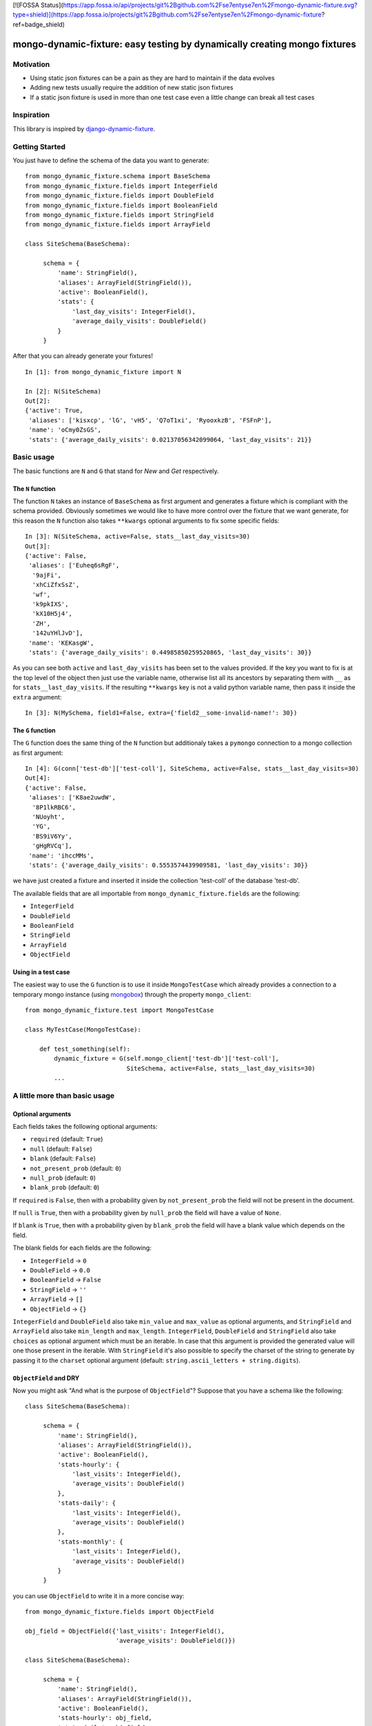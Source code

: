 [![FOSSA Status](https://app.fossa.io/api/projects/git%2Bgithub.com%2Fse7entyse7en%2Fmongo-dynamic-fixture.svg?type=shield)](https://app.fossa.io/projects/git%2Bgithub.com%2Fse7entyse7en%2Fmongo-dynamic-fixture?ref=badge_shield)

mongo-dynamic-fixture: easy testing by dynamically creating mongo fixtures
==========================================================================

.. image:: https://travis-ci.org/se7entyse7en/mongo-dynamic-fixture.svg?branch=master
  :target: https://travis-ci.org/se7entyse7en/mongo-dynamic-fixture

.. image:: https://coveralls.io/repos/se7entyse7en/mongo-dynamic-fixture/badge.svg?branch=master&service=github
  :target: https://coveralls.io/github/se7entyse7en/mongo-dynamic-fixture?branch=master


Motivation
----------

* Using static json fixtures can be a pain as they are hard to maintain if the data evolves
* Adding new tests usually require the addition of new static json fixtures
* If a static json fixture is used in more than one test case even a little change can break all test cases


Inspiration
-----------

This library is inspired by `django-dynamic-fixture <https://github.com/paulocheque/django-dynamic-fixture>`_.


Getting Started
---------------

You just have to define the schema of the data you want to generate:
::

    from mongo_dynamic_fixture.schema import BaseSchema
    from mongo_dynamic_fixture.fields import IntegerField
    from mongo_dynamic_fixture.fields import DoubleField
    from mongo_dynamic_fixture.fields import BooleanField
    from mongo_dynamic_fixture.fields import StringField
    from mongo_dynamic_fixture.fields import ArrayField

    class SiteSchema(BaseSchema):

         schema = {
             'name': StringField(),
             'aliases': ArrayField(StringField()),
             'active': BooleanField(),
             'stats': {
                 'last_day_visits': IntegerField(),
                 'average_daily_visits': DoubleField()
             }
         }

After that you can already generate your fixtures!
::

    In [1]: from mongo_dynamic_fixture import N

    In [2]: N(SiteSchema)
    Out[2]:
    {'active': True,
     'aliases': ['kisxcp', 'lG', 'vH5', 'Q7oT1xi', 'RyooxkzB', 'FSFnP'],
     'name': 'oCmy0ZsGS',
     'stats': {'average_daily_visits': 0.02137056342099064, 'last_day_visits': 21}}


Basic usage
-----------

The basic functions are ``N`` and ``G`` that stand for *New* and *Get* respectively.


The ``N`` function
~~~~~~~~~~~~~~~~~~

The function ``N`` takes an instance of ``BaseSchema`` as first argument and generates a fixture which is compliant with the schema provided.
Obviously sometimes we would like to have more control over the fixture that we want generate, for this reason the ``N`` function also takes ``**kwargs`` optional arguments to fix some specific fields:
::

    In [3]: N(SiteSchema, active=False, stats__last_day_visits=30)
    Out[3]:
    {'active': False,
     'aliases': ['Euheq6sRgF',
      '9ajFi',
      'xhCiZfxSsZ',
      'wf',
      'k9pkIXS',
      'kX10H5j4',
      'ZH',
      '142uYHlJvD'],
     'name': 'KEKasgW',
     'stats': {'average_daily_visits': 0.44985850259520865, 'last_day_visits': 30}}

As you can see both ``active`` and ``last_day_visits`` has been set to the values provided. If the key you want to fix is at the top level of the object then just use the variable name, otherwise list all its ancestors by separating them with ``__`` as for ``stats__last_day_visits``. If the resulting ``**kwargs`` key is not a valid python variable name, then pass it inside the ``extra`` argument:
::

    In [3]: N(MySchema, field1=False, extra={'field2__some-invalid-name!': 30})


The ``G`` function
~~~~~~~~~~~~~~~~~~

The ``G`` function does the same thing of the ``N`` function but additionaly takes a ``pymongo`` connection to a mongo collection as first argument:
::

    In [4]: G(conn['test-db']['test-coll'], SiteSchema, active=False, stats__last_day_visits=30)
    Out[4]:
    {'active': False,
     'aliases': ['K8ae2uwdW',
      '8P1lkRBC6',
      'NUoyht',
      'YG',
      'BS9iV6Yy',
      'gHgRVCq'],
     'name': 'ihccMMs',
     'stats': {'average_daily_visits': 0.5553574439909581, 'last_day_visits': 30}}

we have just created a fixture and inserted it inside the collection 'test-coll' of the database 'test-db'.

The available fields that are all importable from ``mongo_dynamic_fixture.fields`` are the following:

- ``IntegerField``
- ``DoubleField``
- ``BooleanField``
- ``StringField``
- ``ArrayField``
- ``ObjectField``


Using in a test case
~~~~~~~~~~~~~~~~~~~~

The easiest way to use the ``G`` function is to use it inside ``MongoTestCase`` which already provides a connection to a temporary mongo instance (using `mongobox <https://github.com/theorm/mongobox>`_) through the property ``mongo_client``:
::

    from mongo_dynamic_fixture.test import MongoTestCase

    class MyTestCase(MongoTestCase):

        def test_something(self):
            dynamic_fixture = G(self.mongo_client['test-db']['test-coll'],
                                SiteSchema, active=False, stats__last_day_visits=30)
            ...


A little more than basic usage
------------------------------

Optional arguments
~~~~~~~~~~~~~~~~~~

Each fields takes the following optional arguments:

- ``required`` (default: ``True``)
- ``null`` (default: ``False``)
- ``blank`` (default: ``False``)
- ``not_present_prob`` (default: ``0``)
- ``null_prob`` (default: ``0``)
- ``blank_prob`` (default: ``0``)

If ``required`` is ``False``, then with a probability given by ``not_present_prob`` the field will not be present in the document.

If ``null`` is ``True``, then with a probability given by ``null_prob`` the field will have a value of ``None``.

If ``blank`` is ``True``, then with a probability given by ``blank_prob`` the field will have a blank value which depends on the field.

The blank fields for each fields are the following:

- ``IntegerField`` -> ``0``
- ``DoubleField`` -> ``0.0``
- ``BooleanField`` -> ``False``
- ``StringField`` -> ``''``
- ``ArrayField`` -> ``[]``
- ``ObjectField`` -> ``{}``

``IntegerField`` and ``DoubleField`` also take ``min_value`` and ``max_value`` as optional arguments, and ``StringField`` and ``ArrayField`` also take ``min_length`` and ``max_length``.
``IntegerField``, ``DoubleField`` and ``StringField`` also take ``choices`` as optional argument which must be an iterable. In case that this argument is provided the generated value will one those present in the iterable.
With ``StringField`` it's also possible to specify the charset of the string to generate by passing it to the ``charset`` optional argument (default: ``string.ascii_letters + string.digits``).


``ObjectField`` and DRY
~~~~~~~~~~~~~~~~~~~~~~~

Now you might ask "And what is the purpose of ``ObjectField``"? Suppose that you have a schema like the following:
::

    class SiteSchema(BaseSchema):

         schema = {
             'name': StringField(),
             'aliases': ArrayField(StringField()),
             'active': BooleanField(),
             'stats-hourly': {
                 'last_visits': IntegerField(),
                 'average_visits': DoubleField()
             },
             'stats-daily': {
                 'last_visits': IntegerField(),
                 'average_visits': DoubleField()
             },
             'stats-monthly': {
                 'last_visits': IntegerField(),
                 'average_visits': DoubleField()
             }
         }

you can use ``ObjectField`` to write it in a more concise way:
::

    from mongo_dynamic_fixture.fields import ObjectField

    obj_field = ObjectField({'last_visits': IntegerField(),
                             'average_visits': DoubleField()})

    class SiteSchema(BaseSchema):

         schema = {
             'name': StringField(),
             'aliases': ArrayField(StringField()),
             'active': BooleanField(),
             'stats-hourly': obj_field,
             'stats-daily': obj_field,
             'stats-monthly': obj_field
         }



Installation
------------

    pip install mongo-dynamic-fixture


Compatiblity
------------

Tested with:

- ``python2.7`` and ``pymongo>=2.0``
- ``python3.3``, ``python3.4`` and ``pymongo>=2.2``


Contributing
------------

For any suggestion, improvements, issues and bugs please open an Issue.


## License
[![FOSSA Status](https://app.fossa.io/api/projects/git%2Bgithub.com%2Fse7entyse7en%2Fmongo-dynamic-fixture.svg?type=large)](https://app.fossa.io/projects/git%2Bgithub.com%2Fse7entyse7en%2Fmongo-dynamic-fixture?ref=badge_large)